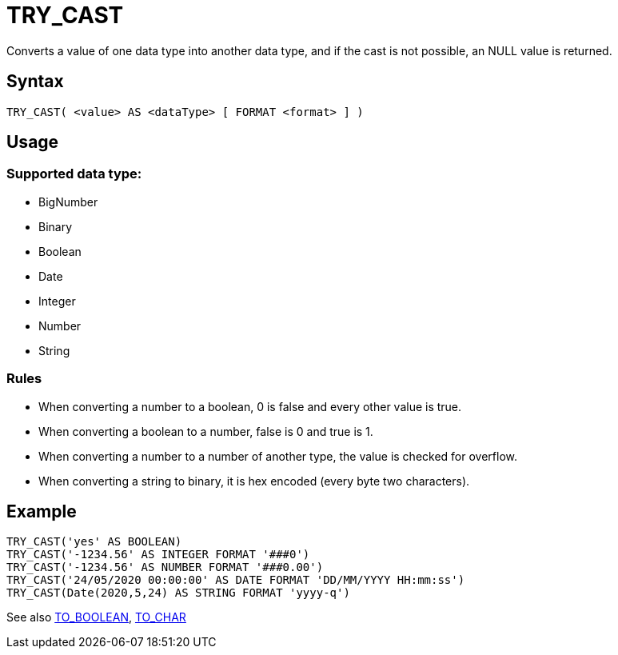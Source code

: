 ////
Licensed to the Apache Software Foundation (ASF) under one
or more contributor license agreements.  See the NOTICE file
distributed with this work for additional information
regarding copyright ownership.  The ASF licenses this file
to you under the Apache License, Version 2.0 (the
"License"); you may not use this file except in compliance
with the License.  You may obtain a copy of the License at
  http://www.apache.org/licenses/LICENSE-2.0
Unless required by applicable law or agreed to in writing,
software distributed under the License is distributed on an
"AS IS" BASIS, WITHOUT WARRANTIES OR CONDITIONS OF ANY
KIND, either express or implied.  See the License for the
specific language governing permissions and limitations
under the License.
////
= TRY_CAST

Converts a value of one data type into another data type, and if the cast is not possible, an NULL value is returned.



== Syntax
----
TRY_CAST( <value> AS <dataType> [ FORMAT <format> ] )
----

== Usage

=== Supported data type:

* BigNumber		
*	Binary
*	Boolean
*	Date
*	Integer
*	Number
*	String

=== Rules

* When converting a number to a boolean, 0 is false and every other value is true. 
* When converting a boolean to a number, false is 0 and true is 1. 
* When converting a number to a number of another type, the value is checked for overflow. 
* When converting a string to binary, it is hex encoded (every byte two characters).

== Example

----
TRY_CAST('yes' AS BOOLEAN)
TRY_CAST('-1234.56' AS INTEGER FORMAT '###0')
TRY_CAST('-1234.56' AS NUMBER FORMAT '###0.00')
TRY_CAST('24/05/2020 00:00:00' AS DATE FORMAT 'DD/MM/YYYY HH:mm:ss')
TRY_CAST(Date(2020,5,24) AS STRING FORMAT 'yyyy-q')
----

See also xref:to_boolean.adoc[TO_BOOLEAN], xref:to_char.adoc[TO_CHAR]